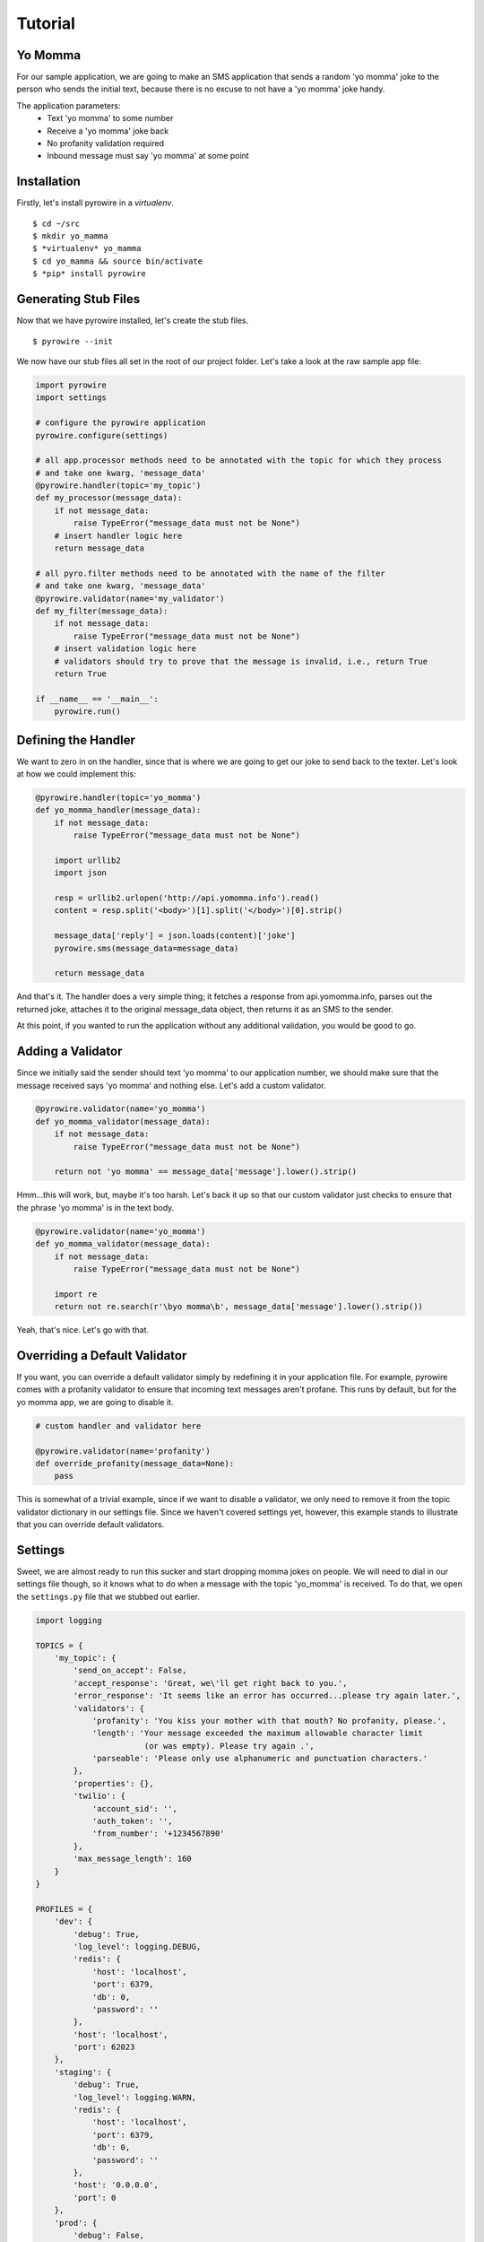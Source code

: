 Tutorial
========

Yo Momma
--------
For our sample application, we are going to make an SMS application that sends a random 'yo momma' joke to the person
who sends the initial text, because there is no excuse to not have a 'yo momma' joke handy.

The application parameters:
    * Text 'yo momma' to some number
    * Receive a 'yo momma' joke back
    * No profanity validation required
    * Inbound message must say 'yo momma' at some point

Installation
------------
Firstly, let's install pyrowire in a *virtualenv*.
::

    $ cd ~/src
    $ mkdir yo_mamma
    $ *virtualenv* yo_mamma
    $ cd yo_mamma && source bin/activate
    $ *pip* install pyrowire

Generating Stub Files
---------------------
Now that we have pyrowire installed, let's create the stub files.
::

    $ pyrowire --init

We now have our stub files all set in the root of our project folder. Let's take a look at the raw sample app file:

.. code:: python

    import pyrowire
    import settings

    # configure the pyrowire application
    pyrowire.configure(settings)

    # all app.processor methods need to be annotated with the topic for which they process
    # and take one kwarg, 'message_data'
    @pyrowire.handler(topic='my_topic')
    def my_processor(message_data):
        if not message_data:
            raise TypeError("message_data must not be None")
        # insert handler logic here
        return message_data

    # all pyro.filter methods need to be annotated with the name of the filter
    # and take one kwarg, 'message_data'
    @pyrowire.validator(name='my_validator')
    def my_filter(message_data):
        if not message_data:
            raise TypeError("message_data must not be None")
        # insert validation logic here
        # validators should try to prove that the message is invalid, i.e., return True
        return True

    if __name__ == '__main__':
        pyrowire.run()

Defining the Handler
--------------------

We want to zero in on the handler, since that is where we are going to get our joke to send back to the texter. Let's look
at how we could implement this:

.. code:: python

    @pyrowire.handler(topic='yo_momma')
    def yo_momma_handler(message_data):
        if not message_data:
            raise TypeError("message_data must not be None")

        import urllib2
        import json

        resp = urllib2.urlopen('http://api.yomomma.info').read()
        content = resp.split('<body>')[1].split('</body>')[0].strip()

        message_data['reply'] = json.loads(content)['joke']
        pyrowire.sms(message_data=message_data)

        return message_data

And that's it. The handler does a very simple thing; it fetches a response from api.yomomma.info, parses out the returned
joke, attaches it to the original message_data object, then returns it as an SMS to the sender.

At this point, if you wanted to run the application without any additional validation, you would be good to go.

Adding a Validator
------------------
Since we initially said the sender should text 'yo momma' to our application number, we should make sure that the message
received says 'yo momma' and nothing else. Let's add a custom validator.

.. code:: python

    @pyrowire.validator(name='yo_momma')
    def yo_momma_validator(message_data):
        if not message_data:
            raise TypeError("message_data must not be None")

        return not 'yo momma' == message_data['message'].lower().strip()

Hmm...this will work, but, maybe it's too harsh. Let's back it up so that our custom validator just checks
to ensure that the phrase 'yo momma' is in the text body.

.. code:: python

    @pyrowire.validator(name='yo_momma')
    def yo_momma_validator(message_data):
        if not message_data:
            raise TypeError("message_data must not be None")

        import re
        return not re.search(r'\byo momma\b', message_data['message'].lower().strip())

Yeah, that's nice. Let's go with that.

Overriding a Default Validator
------------------------------
If you want, you can override a default validator simply by redefining it in your application file. For example, pyrowire
comes with a profanity validator to ensure that incoming text messages aren't profane. This runs by default, but for the
yo momma app, we are going to disable it.

.. code:: python

    # custom handler and validator here

    @pyrowire.validator(name='profanity')
    def override_profanity(message_data=None):
        pass

This is somewhat of a trivial example, since if we want to disable a validator, we only need to remove it from the topic
validator dictionary in our settings file. Since we haven't covered settings yet, however, this example stands to illustrate
that you can override default validators.


Settings
--------
Sweet, we are almost ready to run this sucker and start dropping momma jokes on people. We will need to dial in our
settings file though, so it knows what to do when a message with the topic 'yo_momma' is received. To do that, we open
the ``settings.py`` file that we stubbed out earlier.

.. code:: python

    import logging

    TOPICS = {
        'my_topic': {
            'send_on_accept': False,
            'accept_response': 'Great, we\'ll get right back to you.',
            'error_response': 'It seems like an error has occurred...please try again later.',
            'validators': {
                'profanity': 'You kiss your mother with that mouth? No profanity, please.',
                'length': 'Your message exceeded the maximum allowable character limit
                           (or was empty). Please try again .',
                'parseable': 'Please only use alphanumeric and punctuation characters.'
            },
            'properties': {},
            'twilio': {
                'account_sid': '',
                'auth_token': '',
                'from_number': '+1234567890'
            },
            'max_message_length': 160
        }
    }

    PROFILES = {
        'dev': {
            'debug': True,
            'log_level': logging.DEBUG,
            'redis': {
                'host': 'localhost',
                'port': 6379,
                'db': 0,
                'password': ''
            },
            'host': 'localhost',
            'port': 62023
        },
        'staging': {
            'debug': True,
            'log_level': logging.WARN,
            'redis': {
                'host': 'localhost',
                'port': 6379,
                'db': 0,
                'password': ''
            },
            'host': '0.0.0.0',
            'port': 0
        },
        'prod': {
            'debug': False,
            'log_level': logging.ERROR,
            'redis': {
                'host': 'localhost',
                'port': 6379,
                'db': 0,
                'password': ''
            },
            'host': '0.0.0.0',
            'port': 0
        }
    }

Ooh, looks like it still has all the default settings, which is good.
Let's update the ``TOPICS`` section so it works for our application:

.. code:: python

    import logging

    TOPICS = {
        'yo_momma': {
            'send_on_accept': False,
            'accept_response': 'Yo momma is so fat...',
            'error_response': 'It seems like an error has occurred...please try again later.',
            'validators': {
                # removed the profanity validator, since we don't want to use it.
                'length': 'Your message exceeded the maximum allowable character limit
                          (or was empty). Please try again .',
                'parseable': 'Please only use alphanumeric and punctuation characters.'
            },
            'properties': {},
            'twilio': {
                'account_sid': '<MY_TWILIO_ACCOUNT_SID>',
                'auth_token': '<MY_TWILIO_AUTH_TOKEN>',
                # update with your real number
                'from_number': '+1234567890'
            },
            'max_message_length': 160
        }
    }

What changed?

    * the name of the topic dict object
    * the ``accept_response`` definition
    * we removed ``profanity`` from the list of validators for 'yo_momma'
    * we added Twilio information (this step is rather crucial)

Cool, now that we have our topic defined, we can move on to getting our profile/host settings dialed in, which incidentally,
should be already done for our dev environment.

At this point you can also go back to your app file and remove the override on the profanity validator. Because we just
removed it from the 'yo_momma' topic dictionary's 'validators' sub-dictionary, it won't apply to your incoming messages.

Host Settings
-------------
The other part of our settings file are the Profile/Host settings. Since we are still working locally, let's just worry
about the 'dev' settings for right now (we'll get to the staging/production settings in a bit):

.. code:: python

    # TOPICS defs up here

    PROFILES = {
        'dev': {
            'debug': True,
            'log_level': logging.DEBUG,
            'redis': {
                'host': 'localhost',
                'port': 6379,
                'db': 0,
                'password': ''
            },
            'host': 'localhost',
            'port': 62023
        },
        # staging, prod settings below
    }

This should all look pretty straightforward. We are developing locally using the port 62023,
with a local, password-less, Redis instance, and have debugging flags set to log at a debug level.

Running Locally
---------------
Checklist:
    * handler set up. Check.
    * validator set up. Check.
    * profanity filter disabled. Check.
    * topic and profile settings in. Check.

Awesome, it's time to run this sucker. Yo momma is about to get rained on.

To run this app, navigate to the root of your project directory, and make sure your virtual environment is active.
Next, run:

::

    $ ENV=DEV python app.py

Note that you need to include the ENV environment var so pyrowire knows which profile to choose. Running the above command
will spin up a web application on port 62023, and will spin up one worker per topic defined in your settings file (in the
case of this tutorial, it should spin up one worker).

In this example, we've omitted the ``RUN=(web|worker)`` environment variable, which causes both the web and worker
processes to run at the same time. When we move to Heroku, or some other platform like AWS, we will add the RUN variable
so we can separate the work across nodes. We will cover running as web or worker in the Heroku section below.



Sending a Test Message
----------------------
For our test, we are going to do the following:

    * run `ngrok <./doc_sections/installation.html#ngrok>`_ to get a public-facing URL for our local environment
    * add the *ngrok* URL to Twilio
    * send a test message

First we need to run *ngrok* to get our public-facing URL. The default port that pyrowire is set up to run on is ``62023``.
Open up a terminal prompt and run:

::

    $ ngrok 62023

Grab the forwarding http URL (the part before the ->), and copy it. Next, open up your Twilio account page. If you haven't
set up a Twilio account yet, there's no time like the present. Head on over to the `Twilio website <https://www.twilio.com>`_
to get started with that.

Next we need to make sure your Twilio number is pointing at our ngrok endpoint:

1. Navigate to your `Twilio account page <https://www.twilio.com/user/account/>`_ then click the 'Numbers' link in the nav bar.

.. image:: ../_static/images/twilio_numbers.jpg

2. Click on the phone number you want to set up.
3. Add the *ngrok* endpoint, with the topic queue in the URL (e.g., *http://25ab3b9b.ngrok.com/queue/yo_momma*

.. image:: ../_static/images/test_url.jpg

Lastly, it's time to send a test message. Grab your phone, and shoot a message to the number you used for your app endpoint in
Twilio, and watch the magic happen.

Deploying to Heroku
-------------------
pyrowire makes deploying to heroku super easy with a fabric walkthrough. To get started deploying this application, just run:

::

    $ pyrowire --deploy-heroku

This will walk you through logging into your Heroku account, if you haven't already, setting up an app, if you haven't already,
and adding Redis as an addon, if you haven't already. It will take you all the way to the point where you will just need to
add any changes to git, commit, and push to Heroku.

You will need to go update your Twilio phone number's endpoint with the Heroku endpoint once your deployment is running.

Configuring Redis
-----------------
If you didn't initially set up a Redis addon in the above ``--deploy-heroku`` step, you can always go back later and do
that by running:

::

    $ pyrowire --add-herkou-redis


Bombs Away
----------
So now you have your Twilio endpoint set up, your application is running in Heroku, and you are ready to drop some
bombs on people's moms.